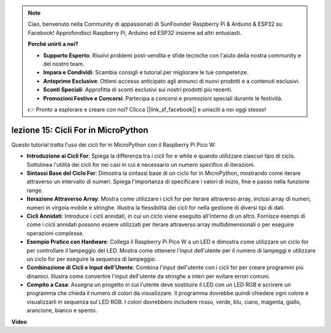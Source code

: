.. note::

    Ciao, benvenuto nella Community di appassionati di SunFounder Raspberry Pi & Arduino & ESP32 su Facebook! Approfondisci Raspberry Pi, Arduino ed ESP32 insieme ad altri entusiasti.

    **Perché unirti a noi?**

    - **Supporto Esperto**: Risolvi problemi post-vendita e sfide tecniche con l'aiuto della nostra community e del nostro team.
    - **Impara e Condividi**: Scambia consigli e tutorial per migliorare le tue competenze.
    - **Anteprime Esclusive**: Ottieni accesso anticipato agli annunci di nuovi prodotti e a contenuti esclusivi.
    - **Sconti Speciali**: Approfitta di sconti esclusivi sui nostri prodotti più recenti.
    - **Promozioni Festive e Concorsi**: Partecipa a concorsi e promozioni speciali durante le festività.

    👉 Pronto a esplorare e creare con noi? Clicca [|link_sf_facebook|] e unisciti a noi oggi stesso!

lezione 15: Cicli For in MicroPython
==========================================================================

Questo tutorial tratta l'uso dei cicli for in MicroPython con il Raspberry Pi Pico W:

* **Introduzione ai Cicli For**: Spiega la differenza tra i cicli for e while e quando utilizzare ciascun tipo di ciclo. Sottolinea l'utilità dei cicli for nei casi in cui è necessario un numero specifico di iterazioni.
* **Sintassi Base del Ciclo For**: Dimostra la sintassi base di un ciclo for in MicroPython, mostrando come iterare attraverso un intervallo di numeri. Spiega l'importanza di specificare i valori di inizio, fine e passo nella funzione range.
* **Iterazione Attraverso Array**: Mostra come utilizzare i cicli for per iterare attraverso array, inclusi array di numeri, numeri in virgola mobile e stringhe. Illustra la flessibilità dei cicli for nella gestione di diversi tipi di dati.
* **Cicli Annidati**: Introduce i cicli annidati, in cui un ciclo viene eseguito all'interno di un altro. Fornisce esempi di come i cicli annidati possono essere utilizzati per iterare attraverso array multidimensionali o per eseguire operazioni complesse.
* **Esempio Pratico con Hardware**: Collega il Raspberry Pi Pico W a un LED e dimostra come utilizzare un ciclo for per controllare il lampeggio del LED. Mostra come ottenere l'input dell'utente per il numero di lampeggi e utilizzare un ciclo for per eseguire la sequenza di lampeggio.
* **Combinazione di Cicli e Input dell'Utente**: Combina l'input dell'utente con i cicli for per creare programmi più dinamici. Illustra come convertire l'input dell'utente da stringhe a interi per evitare errori comuni.
* **Compito a Casa**: Assegna un progetto in cui l'utente deve sostituire il LED con un LED RGB e scrivere un programma che chieda il numero di colori da visualizzare. Il programma dovrebbe quindi chiedere ogni colore e visualizzarli in sequenza sul LED RGB. I colori dovrebbero includere rosso, verde, blu, ciano, magenta, giallo, arancione, bianco e spento.

**Video**

.. raw:: html

    <iframe width="700" height="500" src="https://www.youtube.com/embed/Fx7m-zmyVaY?si=cDDfPjQgqPtEWAdZ" title="YouTube video player" frameborder="0" allow="accelerometer; autoplay; clipboard-write; encrypted-media; gyroscope; picture-in-picture; web-share" allowfullscreen></iframe>

